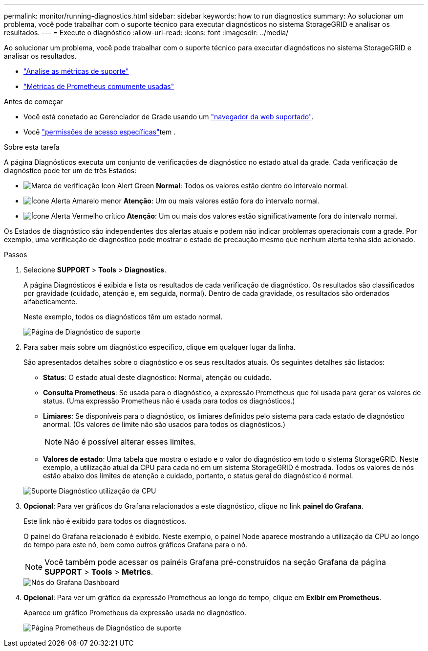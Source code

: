 ---
permalink: monitor/running-diagnostics.html 
sidebar: sidebar 
keywords: how to run diagnostics 
summary: Ao solucionar um problema, você pode trabalhar com o suporte técnico para executar diagnósticos no sistema StorageGRID e analisar os resultados. 
---
= Execute o diagnóstico
:allow-uri-read: 
:icons: font
:imagesdir: ../media/


[role="lead"]
Ao solucionar um problema, você pode trabalhar com o suporte técnico para executar diagnósticos no sistema StorageGRID e analisar os resultados.

* link:reviewing-support-metrics.html["Analise as métricas de suporte"]
* link:commonly-used-prometheus-metrics.html["Métricas de Prometheus comumente usadas"]


.Antes de começar
* Você está conetado ao Gerenciador de Grade usando um link:../admin/web-browser-requirements.html["navegador da web suportado"].
* Você link:../admin/admin-group-permissions.html["permissões de acesso específicas"]tem .


.Sobre esta tarefa
A página Diagnósticos executa um conjunto de verificações de diagnóstico no estado atual da grade. Cada verificação de diagnóstico pode ter um de três Estados:

* image:../media/icon_alert_green_checkmark.png["Marca de verificação Icon Alert Green"] *Normal*: Todos os valores estão dentro do intervalo normal.
* image:../media/icon_alert_yellow_minor.png["Ícone Alerta Amarelo menor"] *Atenção*: Um ou mais valores estão fora do intervalo normal.
* image:../media/icon_alert_red_critical.png["Ícone Alerta Vermelho crítico"] *Atenção*: Um ou mais dos valores estão significativamente fora do intervalo normal.


Os Estados de diagnóstico são independentes dos alertas atuais e podem não indicar problemas operacionais com a grade. Por exemplo, uma verificação de diagnóstico pode mostrar o estado de precaução mesmo que nenhum alerta tenha sido acionado.

.Passos
. Selecione *SUPPORT* > *Tools* > *Diagnostics*.
+
A página Diagnósticos é exibida e lista os resultados de cada verificação de diagnóstico. Os resultados são classificados por gravidade (cuidado, atenção e, em seguida, normal). Dentro de cada gravidade, os resultados são ordenados alfabeticamente.

+
Neste exemplo, todos os diagnósticos têm um estado normal.

+
image::../media/support_diagnostics_page.png[Página de Diagnóstico de suporte]

. Para saber mais sobre um diagnóstico específico, clique em qualquer lugar da linha.
+
São apresentados detalhes sobre o diagnóstico e os seus resultados atuais. Os seguintes detalhes são listados:

+
** *Status*: O estado atual deste diagnóstico: Normal, atenção ou cuidado.
** *Consulta Prometheus*: Se usada para o diagnóstico, a expressão Prometheus que foi usada para gerar os valores de status. (Uma expressão Prometheus não é usada para todos os diagnósticos.)
** *Limiares*: Se disponíveis para o diagnóstico, os limiares definidos pelo sistema para cada estado de diagnóstico anormal. (Os valores de limite não são usados para todos os diagnósticos.)
+

NOTE: Não é possível alterar esses limites.

** *Valores de estado*: Uma tabela que mostra o estado e o valor do diagnóstico em todo o sistema StorageGRID. Neste exemplo, a utilização atual da CPU para cada nó em um sistema StorageGRID é mostrada. Todos os valores de nós estão abaixo dos limites de atenção e cuidado, portanto, o status geral do diagnóstico é normal.


+
image::../media/support_diagnostics_cpu_utilization.png[Suporte Diagnóstico utilização da CPU]

. *Opcional*: Para ver gráficos do Grafana relacionados a este diagnóstico, clique no link *painel do Grafana*.
+
Este link não é exibido para todos os diagnósticos.

+
O painel do Grafana relacionado é exibido. Neste exemplo, o painel Node aparece mostrando a utilização da CPU ao longo do tempo para este nó, bem como outros gráficos Grafana para o nó.

+

NOTE: Você também pode acessar os painéis Grafana pré-construídos na seção Grafana da página *SUPPORT* > *Tools* > *Metrics*.

+
image::../media/grafana_dashboard_nodes.png[Nós do Grafana Dashboard]

. *Opcional*: Para ver um gráfico da expressão Prometheus ao longo do tempo, clique em *Exibir em Prometheus*.
+
Aparece um gráfico Prometheus da expressão usada no diagnóstico.

+
image::../media/support_diagnostics_prometheus_png.png[Página Prometheus de Diagnóstico de suporte]


